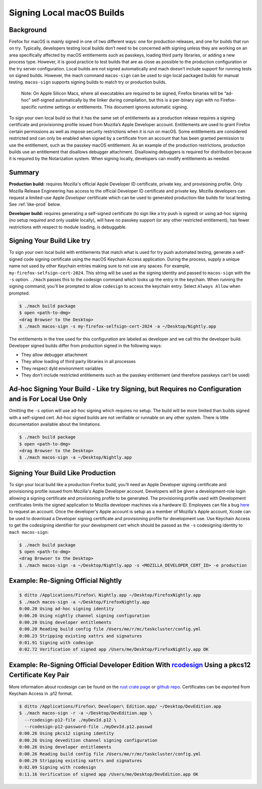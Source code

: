 Signing Local macOS Builds
==========================

Background
----------
Firefox for macOS is mainly signed in one of two different ways: one for
production releases, and one for builds that run on try. Typically, developers
testing local builds don’t need to be concerned with signing unless they are
working on an area specifically affected by macOS entitlements such as passkeys,
loading third party libraries, or adding a new process type. However, it is
good practice to test builds that are as close as possible to the production
configuration or the try server configuration. Local builds are not signed
automatically and mach doesn’t include support for running tests on signed
builds. However, the mach command ``macos-sign`` can be used to sign local
packaged builds for manual testing. ``macos-sign`` supports signing builds to
match try or production builds.

    Note: On Apple Silicon Macs, where all executables are required to be
    signed, Firefox binaries will be “ad-hoc” self-signed automatically by the
    linker during compilation, but this is a per-binary sign with no
    Firefox-specific runtime settings or entitlements. This document ignores
    automatic signing.

To sign your own local build so that it has the same set of entitlements as a
production release requires a signing certificate and provisioning profile
issued from Mozilla’s Apple Developer account. Entitlements are used to grant
Firefox certain permissions as well as impose security restrictions when it is
run on macOS. Some entitlements are considered restricted and can only be
enabled when signed by a certificate from an account that has been granted
permission to use the entitlement, such as the passkey macOS entitlement. As an
example of the production restrictions, production builds use an entitlement
that disallows debugger attachment. Disallowing debuggers is required for
distribution because it is required by the Notarization system. When signing
locally, developers can modify entitlements as needed.

Summary
-------

**Production build:** requires Mozilla's official Apple Developer ID
certificate, private key, and provisioning profile. Only Mozilla Release
Engineering has access to the official Developer ID certificate and private key.
Mozilla developers can request a limited-use Apple *Developer* certificate which
can be used to generated production-like builds for local testing. See
:ref:`like-prod` below.

**Developer build:** requires generating a self-signed certificate (to sign
like a try push is signed) or using ad-hoc signing (no setup required and only
usable locally), will have no passkey support (or any other restricted
entitlement), has fewer restrictions with respect to module loading, is
debuggable.

Signing Your Build Like try
---------------------------
To sign your own local build with entitlements that match what is used for try
push automated testing, generate a self-signed code signing certificate using
the macOS Keychain Access application. During the process, supply a unique name
not used by other Keychain entries making sure to not use any spaces. For
example, ``my-firefox-selfsign-cert-2024``.  This string will be used as
the signing identity and passed to ``macos-sign`` with the ``-s`` option.
``./mach`` passes this to the codesign command which looks up the entry in the
keychain. When running the signing command, you'll be prompted to allow
``codesign`` to access the keychain entry. Select ``Always Allow`` when
prompted.

.. code-block:: shell

    $ ./mach build package
    $ open <path-to-dmg>
    <drag Browser to the Desktop>
    $ ./mach macos-sign -s my-firefox-selfsign-cert-2024 -a ~/Desktop/Nightly.app

The entitlements in the tree used for this configuration are labeled as
developer and we call this the developer build. Developer signed builds differ
from production signed in the following ways:

* They allow debugger attachment
* They allow loading of third party libraries in all processes
* They respect dyld environment variables
* They don’t include restricted entitlements such as the passkey entitlement
  (and therefore passkeys can’t be used)

Ad-hoc Signing Your Build - Like try Signing, but Requires no Configuration and is For Local Use Only
-----------------------------------------------------------------------------------------------------
Omitting the ``-s`` option will use ad-hoc signing which requires no setup. The
build will be more limited than builds signed with a self-signed cert. Ad-hoc
signed builds are not verifiable or runnable on any other system. There is
little documentation available about the limitations.

.. code-block:: shell

    $ ./mach build package
    $ open <path-to-dmg>
    <drag Browser to the Desktop>
    $ ./mach macos-sign -a ~/Desktop/Nightly.app

.. _like-prod:

Signing Your Build Like Production
----------------------------------
To sign your local build like a production Firefox build, you’ll need an Apple
Developer signing certificate and provisioning profile issued from Mozilla's
Apple Developer account. Developers will be given a development-role login
allowing a signing certificate and provisioning profile to be generated. The
provisioning profile used with Development certificates limits the signed
application to Mozilla developer machines via a hardware ID. Employees can file
a bug `here <https://bugzilla.mozilla.org/enter_bug.cgi?product=App%20Stores&component=App%20Store%20Access>`__
to request an account. Once the developer's Apple account is setup as a member
of Mozilla's Apple account, Xcode can be used to download a Developer signing
certificate and provisioning profile for development use. Use Keychain Access to
get the codesigning identifier for your development cert which should be passed
as the ``-s`` codesigning identity to ``mach macos-sign``:

.. code-block:: shell

    $ ./mach build package
    $ open <path-to-dmg>
    <drag Browser to the Desktop>
    $ ./mach macos-sign -a ~/Desktop/Nightly.app -s <MOZILLA_DEVELOPER_CERT_ID> -e production

Example: Re-Signing Official Nightly
------------------------------------

.. code-block:: shell

    $ ditto /Applications/Firefox\ Nightly.app ~/Desktop/FirefoxNightly.app
    $ ./mach macos-sign -a ~/Desktop/FirefoxNightly.app
    0:00.20 Using ad-hoc signing identity
    0:00.20 Using nightly channel signing configuration
    0:00.20 Using developer entitlements
    0:00.20 Reading build config file /Users/me/r/mc/taskcluster/config.yml
    0:00.23 Stripping existing xattrs and signatures
    0:01.91 Signing with codesign
    0:02.72 Verification of signed app /Users/me/Desktop/FirefoxNightly.app OK

Example: Re-Signing Official Developer Edition With `rcodesign <https://crates.io/crates/apple-codesign>`__ Using a pkcs12 Certificate Key Pair
-----------------------------------------------------------------------------------------------------------------------------------------------

More information about rcodesign can be found on the
`rust crate page <https://crates.io/crates/apple-codesign>`__ or
`github repo <https://github.com/indygreg/apple-platform-rs>`__. Certificates
can be exported from Keychain Access in .p12 format.

.. code-block:: shell

    $ ditto /Applications/Firefox\ Developer\ Edition.app/ ~/Desktop/DevEdition.app
    $ ./mach macos-sign -r -a ~/Desktop/DevEdition.app \
      --rcodesign-p12-file ./myDevId.p12 \
      --rcodesign-p12-password-file ./myDevId.p12.passwd
    0:00.26 Using pkcs12 signing identity
    0:00.26 Using devedition channel signing configuration
    0:00.26 Using developer entitlements
    0:00.26 Reading build config file /Users/me/r/mc/taskcluster/config.yml
    0:00.29 Stripping existing xattrs and signatures
    0:02.09 Signing with rcodesign
    0:11.16 Verification of signed app /Users/me/Desktop/DevEdition.app OK
